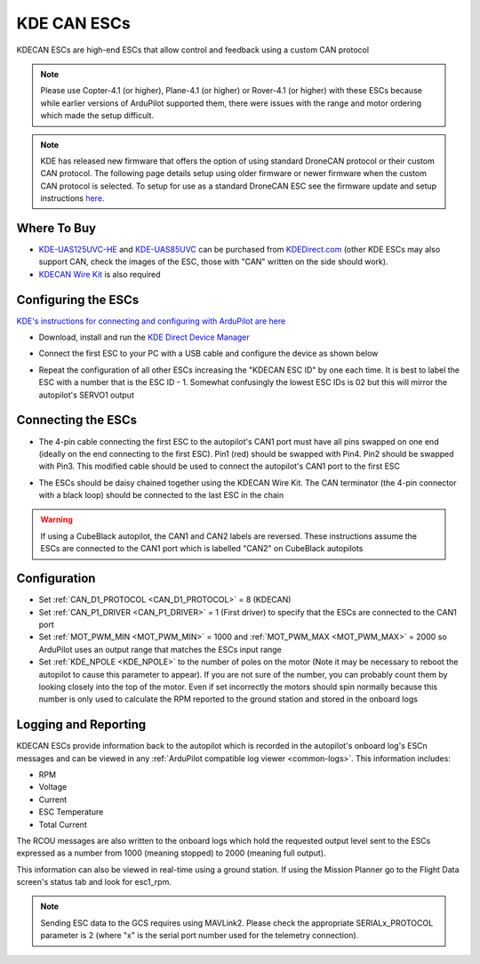 .. _common-kde-can-escs:

============
KDE CAN ESCs
============

.. image:: ../../../images/kde-can-esc.jpg

KDECAN ESCs are high-end ESCs that allow control and feedback using a custom CAN protocol

.. note::

    Please use Copter-4.1 (or higher), Plane-4.1 (or higher) or Rover-4.1 (or higher) with these ESCs because while earlier versions of ArduPilot supported them, there were issues with the range and motor ordering which made the setup difficult.

.. note:: KDE has released new firmware that offers the option of using standard DroneCAN protocol or their custom CAN protocol. The following page details setup using older firmware or newer firmware when the custom CAN protocol is selected. To setup for use as a standard DroneCAN ESC see the firmware update and setup instructions `here <https://cdn.shopify.com/s/files/1/0496/8205/files/DroneCAN_QuickStart_1.0.3.pdf>`__.

Where To Buy
------------

- `KDE-UAS125UVC-HE <https://www.kdedirect.com/collections/uas-multi-rotor-electronics/products/kde-uas125uvc-he>`__ and `KDE-UAS85UVC <https://www.kdedirect.com/collections/uas-multi-rotor-electronics/products/kde-uas85uvc>`__ can be purchased from `KDEDirect.com <https://www.kdedirect.com/collections/uas-multi-rotor-electronics>`__ (other KDE ESCs may also support CAN, check the images of the ESC, those with "CAN" written on the side should work).
- `KDECAN Wire Kit <https://www.kdedirect.com/collections/kdecan-bus-cables/products/kdecan-kit-jst-ghr-wire-kit>`__ is also required

Configuring the ESCs
--------------------

`KDE's instructions for connecting and configuring with ArduPilot are here <https://cdn.shopify.com/s/files/1/0496/8205/files/KDECAN_Pixhawk_QuickStart.pdf>`__

- Download, install and run the `KDE Direct Device Manager <https://www.kdedirect.com/collections/uas-multi-rotor-electronics/products/kde-dms?page=specs>`__
- Connect the first ESC to your PC with a USB cable and configure the device as shown below

  .. image:: ../../../images/kdecan-device-manager.png
      :target: ../_images/kdecan-device-manager.png
      :width: 400px

- Repeat the configuration of all other ESCs increasing the "KDECAN ESC ID" by one each time.  It is best to label the ESC with a number that is the ESC ID - 1. Somewhat confusingly the lowest ESC IDs is 02 but this will mirror the autopilot's SERVO1 output

Connecting the ESCs
-------------------

- The 4-pin cable connecting the first ESC to the autopilot's CAN1 port must have all pins swapped on one end (ideally on the end connecting to the first ESC).  Pin1 (red) should be swapped with Pin4.  Pin2 should be swapped with Pin3.  This modified cable should be used to connect the autopilot's CAN1 port to the first ESC
- The ESCs should be daisy chained together using the KDECAN Wire Kit.  The CAN terminator (the 4-pin connector with a black loop) should be connected to the last ESC in the chain

  .. image:: ../../../images/kde-can-esc-cube.jpg
      :target: ../_images/kde-can-esc-cube.jpg
      :width: 400px

.. warning::

    If using a CubeBlack autopilot, the CAN1 and CAN2 labels are reversed.  These instructions assume the ESCs are connected to the CAN1 port which is labelled "CAN2" on CubeBlack autopilots

Configuration
-------------

- Set :ref:`CAN_D1_PROTOCOL <CAN_D1_PROTOCOL>` = 8 (KDECAN)
- Set :ref:`CAN_P1_DRIVER <CAN_P1_DRIVER>` = 1 (First driver) to specify that the ESCs are connected to the CAN1 port
- Set :ref:`MOT_PWM_MIN <MOT_PWM_MIN>` = 1000 and :ref:`MOT_PWM_MAX <MOT_PWM_MAX>` = 2000 so ArduPilot uses an output range that matches the ESCs input range
- Set :ref:`KDE_NPOLE <KDE_NPOLE>` to the number of poles on the motor (Note it may be necessary to reboot the autopilot to cause this parameter to appear).  If you are not sure of the number, you can probably count them by looking closely into the top of the motor.  Even if set incorrectly the motors should spin normally because this number is only used to calculate the RPM reported to the ground station and stored in the onboard logs

Logging and Reporting
---------------------

KDECAN ESCs provide information back to the autopilot which is recorded in the autopilot's onboard log's ESCn messages and can be viewed in any :ref:`ArduPilot compatible log viewer <common-logs>`.  This information includes:

- RPM
- Voltage
- Current
- ESC Temperature
- Total Current

The RCOU messages are also written to the onboard logs which hold the requested output level sent to the ESCs expressed as a number from 1000 (meaning stopped) to 2000 (meaning full output).

This information can also be viewed in real-time using a ground station.  If using the Mission Planner go to the Flight Data screen's status tab and look for esc1_rpm.

.. image:: ../../../images/dshot-realtime-esc-telem-in-mp.jpg
    :target: ../_images/dshot-realtime-esc-telem-in-mp.jpg
    :width: 450px

.. note::

   Sending ESC data to the GCS requires using MAVLink2.  Please check the appropriate SERIALx_PROTOCOL parameter is 2 (where "x" is the serial port number used for the telemetry connection).
